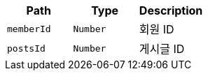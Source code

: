 |===
|Path|Type|Description

|`+memberId+`
|`+Number+`
|회원 ID

|`+postsId+`
|`+Number+`
|게시글 ID

|===